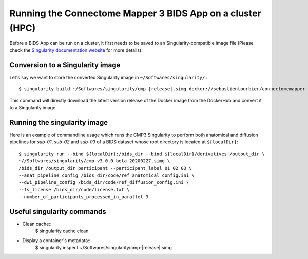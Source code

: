 ============================================================
Running the Connectome Mapper 3 BIDS App on a cluster (HPC)
============================================================

Before a BIDS App can be run on a cluster, it first needs to be saved to an Singularity-compatible image file (Please check the `Singularity documentation website <https://sylabs.io/docs/>`_ for more details). 

------------------------------------
Conversion to a Singularity image
------------------------------------

Let's say we want to store the converted Singularity image in ``~/Softwares/singularity/`` :

.. parsed-literal::

	$ singularity build ~/Softwares/singularity/cmp-|release|.simg docker://sebastientourbier/connectomemapper-bidsapp:|release|

This command will directly download the latest version release of the Docker image from the DockerHub and convert it to a Singularity image.

------------------------------------
Running the singularity image
------------------------------------

Here is an example of commandline usage which runs the CMP3 Singularity to perform both anatomical and diffusion pipelines for `sub-01`, `sub-02` and `sub-03` of a BIDS dataset whose root directory is located at ``${localDir}``:

.. parsed-literal::

	$ singularity run --bind ${localDir}:/bids_dir --bind ${localDir}/derivatives:/output_dir \\
	~//Softwares/singularity/cmp-v3.0.0-beta-20200227.simg \\
	/bids_dir /output_dir participant --participant_label 01 02 03 \\
	--anat_pipeline_config /bids_dir/code/ref_anatomical_config.ini \\
	--dwi_pipeline_config /bids_dir/code/ref_diffusion_config.ini \\
	--fs_license /bids_dir/code/license.txt \\
	--number_of_participants_processed_in_parallel 3


------------------------------------
Useful singularity commands
------------------------------------

* Clean cache::
	$ singularity cache clean

* Display a container's metadata::
	$ singularity inspect ~/Softwares/singularity/cmp-|release|.simg
